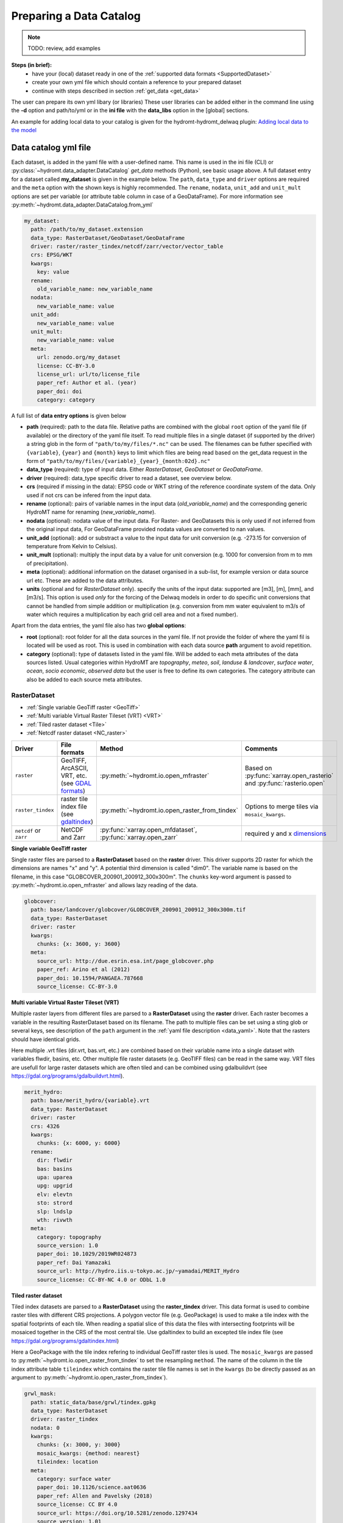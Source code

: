 .. _own_catalog:

Preparing a Data Catalog 
========================

.. note::
    
  TODO: review, add examples

**Steps (in brief):**
 - have your (local) dataset ready in one of the :ref:`supported data formats <SupportedDataset>`
 - create your own yml file which should contain a reference to your prepared dataset
 - continue with steps described in section :ref:`get_data <get_data>`

The user can prepare its own yml libary (or libraries) 
These user libraries can be added either in the command line using the **-d** option and path/to/yml or in the **ini file** 
with the **data_libs** option in the [global] sections.

An example for adding local data to your catalog is given for the hydromt-hydromt_delwaq plugin:
`Adding local data to the model <https://deltares.github.io/hydromt_delwaq/latest/examples/examples/adding_local_emission.html#Adding-local-data-to-the-model>`_


.. _data_yaml:

Data catalog yml file
^^^^^^^^^^^^^^^^^^^^^

Each dataset, is added in the yaml file with a user-defined name. This name is used in 
the ini file (CLI) or :py:class:`~hydromt.data_adapter.DataCatalog` *get_data*  methods (Python), see basic usage above. 
A full dataset entry for a dataset called **my_dataset** is given in the example below. 
The ``path``, ``data_type`` and ``driver`` options are required and the ``meta`` option 
with the shown keys is highly recommended. The ``rename``, ``nodata``, ``unit_add`` and 
``unit_mult`` options are set per variable (or attribute table column in case of a GeoDataFrame).
For more information see :py:meth:`~hydromt.data_adapter.DataCatalog.from_yml`

.. code-block:: yaml

    my_dataset:
      path: /path/to/my_dataset.extension
      data_type: RasterDataset/GeoDataset/GeoDataFrame
      driver: raster/raster_tindex/netcdf/zarr/vector/vector_table
      crs: EPSG/WKT
      kwargs:
        key: value
      rename:
        old_variable_name: new_variable_name   
      nodata:
        new_variable_name: value
      unit_add:
        new_variable_name: value
      unit_mult:
        new_variable_name: value
      meta:
        url: zenodo.org/my_dataset
        license: CC-BY-3.0
        license_url: url/to/license_file
        paper_ref: Author et al. (year)
        paper_doi: doi
        category: category


A full list of **data entry options** is given below

- **path** (required): path to the data file. 
  Relative paths are combined with the global ``root`` option of the yaml file (if available) or the directory of the yaml file itself. 
  To read multiple files in a single dataset (if supported by the driver) a string glob in the form of ``"path/to/my/files/*.nc"`` can be used.
  The filenames can be futher specified with ``{variable}``, ``{year}`` and ``{month}`` keys to limit which files are being read based on the get_data request in the form of ``"path/to/my/files/{variable}_{year}_{month:02d}.nc"``
- **data_type** (required): type of input data. Either *RasterDataset*, *GeoDataset* or *GeoDataFrame*.
- **driver** (required): data_type specific driver to read a dataset, see overview below.
- **crs** (required if missing in the data): EPSG code or WKT string of the reference coordinate system of the data. Only used if not crs can be infered from the input data.
- **rename** (optional): pairs of variable names in the input data (*old_variable_name*) and the corresponding generic HydroMT name for renaming (*new_variable_name*). 
- **nodata** (optional): nodata value of the input data. For Raster- and GeoDatasets this is only used if not inferred from the original input data, For GeoDataFrame provided nodata values are converted to nan values.
- **unit_add** (optional): add or substract a value to the input data for unit conversion (e.g. -273.15 for conversion of temperature from Kelvin to Celsius). 
- **unit_mult** (optional): multiply the input data by a value for unit conversion (e.g. 1000 for conversion from m to mm of precipitation).
- **meta** (optional): additional information on the dataset organised in a sub-list, for example version or data source url etc. These are added to the data attributes.
- **units** (optional and for *RasterDataset* only). specify the units of the input data: supported are [m3], [m], [mm], and [m3/s].
  This option is used *only* for the forcing of the Delwaq models in order to do specific unit conversions that cannot be handled from simple 
  addition or multiplication (e.g. conversion from mm water equivalent to m3/s of water which requires a multiplication by each grid cell area and not a fixed number).
  
Apart from the data entries, the yaml file also has two **global options**:

- **root** (optional): root folder for all the data sources in the yaml file. 
  If not  provide the folder of where the yaml fil is located will be used as root.
  This is used in combination with each data source **path** argument to avoid repetition.
- **category** (optional): type of datasets listed in the yaml file. Will be added to each meta attributes of the data sources listed. Usual categories 
  within HydroMT are *topography*, *meteo*, *soil*, *landuse & landcover*, *surface water*, *ocean*, *socio economic*, *observed data* 
  but the user is free to define its own categories. The category attribute can also be added to each source meta attributes.





.. _RasterDataset: 

RasterDataset
"""""""""""""

- :ref:`Single variable GeoTiff raster <GeoTiff>`
- :ref:`Multi variable Virtual Raster Tileset (VRT) <VRT>`
- :ref:`Tiled raster dataset <Tile>`
- :ref:`Netcdf raster dataset <NC_raster>`


.. list-table::
   :widths: 17, 25, 28, 30
   :header-rows: 1

   * - Driver
     - File formats
     - Method
     - Comments
   * - ``raster`` 
     - GeoTIFF, ArcASCII, VRT, etc. (see `GDAL formats <http://www.gdal.org/formats_list.html>`_)
     - :py:meth:`~hydromt.io.open_mfraster`
     - Based on :py:func:`xarray.open_rasterio` 
       and :py:func:`rasterio.open`
   * - ``raster_tindex`` 
     - raster tile index file (see `gdaltindex <https://gdal.org/programs/gdaltindex.html>`_)
     - :py:meth:`~hydromt.io.open_raster_from_tindex`
     - Options to merge tiles via ``mosaic_kwargs``.
   * - ``netcdf`` or ``zarr``
     - NetCDF and Zarr
     - :py:func:`xarray.open_mfdataset`, :py:func:`xarray.open_zarr`
     - required y and x dimensions_


.. _GeoTiff: 

**Single variable GeoTiff raster**

Single raster files are parsed to a **RasterDataset** based on the **raster** driver.
This driver supports 2D raster for which the dimensions are names "x" and "y". 
A potential third dimension is called "dim0". 
The variable name is based on the filename, in this case "GLOBCOVER_200901_200912_300x300m". 
The ``chunks`` key-word argument is passed to :py:meth:`~hydromt.io.open_mfraster` 
and allows lazy reading of the data. 

.. code-block:: yaml

    globcover:
      path: base/landcover/globcover/GLOBCOVER_200901_200912_300x300m.tif
      data_type: RasterDataset
      driver: raster
      kwargs:
        chunks: {x: 3600, y: 3600}
      meta:
        source_url: http://due.esrin.esa.int/page_globcover.php
        paper_ref: Arino et al (2012)
        paper_doi: 10.1594/PANGAEA.787668
        source_license: CC-BY-3.0

.. _VRT: 

**Multi variable Virtual Raster Tileset (VRT)**

Multiple raster layers from different files are parsed to a **RasterDataset** using the **raster** driver.
Each raster becomes a variable in the resulting RasterDataset based on its filename.
The path to multiple files can be set using a sting glob or several keys, 
see description of the ``path`` argument in the :ref:`yaml file description <data_yaml>`.
Note that the rasters should have identical grids. 

Here multiple .vrt files (dir.vrt, bas.vrt, etc.) are combined based on their variable name 
into a single dataset with variables flwdir, basins, etc.
Other multiple file raster datasets (e.g. GeoTIFF files) can be read in the same way.
VRT files are usefull for large raster datasets which are often tiled and can be combined using
gdalbuildvrt (see https://gdal.org/programs/gdalbuildvrt.html).


.. code-block:: yaml

    merit_hydro:
      path: base/merit_hydro/{variable}.vrt
      data_type: RasterDataset
      driver: raster
      crs: 4326
      kwargs:
        chunks: {x: 6000, y: 6000}
      rename:
        dir: flwdir
        bas: basins
        upa: uparea
        upg: upgrid
        elv: elevtn
        sto: strord
        slp: lndslp
        wth: rivwth
      meta:
        category: topography
        source_version: 1.0
        paper_doi: 10.1029/2019WR024873
        paper_ref: Dai Yamazaki
        source_url: http://hydro.iis.u-tokyo.ac.jp/~yamadai/MERIT_Hydro
        source_license: CC-BY-NC 4.0 or ODbL 1.0

.. _Tile:

**Tiled raster dataset**

Tiled index datasets are parsed to a **RasterDataset** using the **raster_tindex** driver.
This data format is used to combine raster tiles with different CRS projections. 
A polygon vector file (e.g. GeoPackage) is used to make a tile index with the spatial 
footprints of each tile. When reading a spatial slice of this data the files with 
intersecting footprints will be mosaiced together in the CRS of the most central tile. 
Use gdaltindex to build an excepted tile index file (see https://gdal.org/programs/gdaltindex.html)

Here a GeoPackage with the tile index refering to individual GeoTiff raster tiles is used. 
The ``mosaic_kwargs`` are passed to :py:meth:`~hydromt.io.open_raster_from_tindex` to 
set the resampling ``method``. The name of the column in the tile index attribute table ``tileindex``
which contains the raster tile file names is set in the ``kwargs`` (to be directly passed as an argument to 
:py:meth:`~hydromt.io.open_raster_from_tindex`).

.. code-block:: yaml

    grwl_mask:
      path: static_data/base/grwl/tindex.gpkg
      data_type: RasterDataset
      driver: raster_tindex
      nodata: 0
      kwargs:
        chunks: {x: 3000, y: 3000}
        mosaic_kwargs: {method: nearest}
        tileindex: location
      meta:
        category: surface water
        paper_doi: 10.1126/science.aat0636
        paper_ref: Allen and Pavelsky (2018)
        source_license: CC BY 4.0
        source_url: https://doi.org/10.5281/zenodo.1297434
        source_version: 1.01

.. _NC_raster:

**Netcdf raster dataset**

Netcdf and Zarr raster data are parsed to **RasterDataset** using the **netcdf** and **zarr** drivers.
A typical raster netcdf or zarr raster dataset has the following structure with 
two ("y" and "x") or three ("dim0", "y" and "x") dimensions. 
See list of recognized dimensions_ names.   

.. code-block:: console

    Dimensions:      (latitude: NY, longitude: NX, time: NT)
    Coordinates:
      * longitude    (longitude) 
      * latitude     (latitude) 
      * time         (time) 
    Data variables:
        temp         (time, latitude, longitude) 
        precip       (time, latitude, longitude)


To read a raster dataset from a multiple file netcdf archive the following data entry
is used, where the ``kwargs`` are passed to :py:func:`xarray.open_mfdataset` 
(or :py:func:`xarray.open_zarr` for zarr data). 
In case the CRS cannot be infered from the netcdf data it is defined here. 
The path to multiple files can be set using a sting glob or several keys, 
see description of the ``path`` argument in the :ref:`yaml file description <data_yaml>`.
In this example additional renaming and unit conversion preprocessing steps are added to 
unify the data to match the hydroMT naming and unit :ref:`terminology <terminology>`. 

.. code-block:: yaml

    era5_hourly:
      path: forcing/ERA5/org/era5_{variable}_{year}_hourly.nc
      data_type: RasterDataset
      driver: netcdf
      crs: 4326
      kwargs:
        chunks: {latitude: 125, longitude: 120, time: 50}
        combine: by_coords
        concat_dim: time
        decode_times: true
        parallel: true
      meta:
        category: meteo
        history: Extracted from Copernicus Climate Data Store
        paper_doi: 10.1002/qj.3803
        paper_ref: Hersbach et al. (2019)
        source_license: https://cds.climate.copernicus.eu/cdsapp/#!/terms/licence-to-use-copernicus-products
        source_url: https://doi.org/10.24381/cds.bd0915c6
        source_version: ERA5 hourly data on pressure levels
      rename:
        t2m: temp
        tp: precip
      unit_add:
        temp: -273.15
      unit_mult:
        precip: 1000

.. _GeoDataFrame: 

GeoDataFrame
""""""""""""

- :ref:`GeoPackage spatial vector data <GP_vector>`
- :ref:`Point vector from text delimited data <textdelimited_vector>`


.. list-table::
   :widths: 17, 25, 28, 30
   :header-rows: 1

   * - Driver
     - File formats
     - Method
     - Comments
   * - ``vector`` 
     - ESRI Shapefile, GeoPackage, GeoJSON, etc.
     - :py:meth:`~hydromt.io.open_vector` 
     - Point, Line and Polygon geometries. Uses :py:func:`geopandas.read_file`
   * - ``vector_table``
     - CSV, XY, and EXCEL. 
     - :py:meth:`~hydromt.io.open_vector`
     - Point geometries only. Uses :py:meth:`~hydromt.io.open_vector_from_table`



.. _GP_vector:

**GeoPackage spatial vector data**

Sptial vector data is parsed to a **GeoDataFrame** using the **vector** driver.
For large spatial vector datasets we recommend the GeoPackage format as it includes a 
spatial index for fast filtering of the data based on spatial location. An example is 
shown below. Not that the rename, unit_mult, unit_add and nodata options refer to
columns of the attribute table in case of a GeoDataFrame.

.. code-block:: yaml

      GDP_world:
        path: base/emissions/GDP-countries/World_countries_GDPpcPPP.gpkg
        data_type: GeoDataFrame
        driver: vector
        kwargs:
          layer: GDP
        rename:
          GDP: gdp
        unit_mult:
          gdp: 0.001
        meta:
          source_version: 1.0
          source_author: Wilfred Altena
          source_info: data combined from World Bank and CIA World Factbook

.. _textdelimited_vector:

**Point vector from text delimited data**

Tabulated point vector data files can be parsed to a **GeoDataFrame** with the **vector_table** 
driver. This driver reads CSV (or similar delimited text files), EXCEL and XY 
(white-space delimited text file without headers) files. See this list of dimensions_ 
name for recognized x and y column names.  
  
A typical CSV point vector file is given below. A similar setup with headers
can be used to read other text delimited files or excel files. 

.. code-block:: console

    index, x, y, col1, col2
    <ID1>, <X1>, <Y1>, <>, <>
    <ID2>, <X2>, <Y2>, <>, <>
    ...

A XY files looks like the example below. As it does not contain headers or an index, the first column 
is assumed to contain the x-coordinates, the second column the y-coordinates and the 
index is a simple enumeration starting at 1. Any additional column is saved as column 
of the GeoDataFrame attribute table. 

.. code-block:: console

    <X1>, <Y1>, <>, <>
    <X2>, <Y2>, <>, <>
    ...

As the CRS of the coordinates cannot be infered from the data it must be set in the 
data entry in the yaml file as shown in the example below. The internal data format 
is based on the file extension unless the ``kwargs`` ``driver`` option is set.
See py:meth:`~hydromt.io.open_vector` and py:meth:`~hydromt.io.open_vector_from_table` for more
options.

.. code-block:: yaml

    stations:
      path: /path/to/stations.csv
      data_type: GeoDataFrame
      driver: vector_table
      crs: 4326
      kwargs:
        driver: csv

.. _GeoDataset: 

GeoDataset
""""""""""

- :ref:`Netcdf point timeseries dataset <NC_point>`
- :ref:`CSV point timeseries data <CSV_point>`


.. list-table::
   :widths: 17, 25, 28, 30
   :header-rows: 1

   * - Driver
     - File formats
     - Method
     - Comments
   * - ``vector`` 
     - Combined point location (e.g. CSV or GeoJSON) and text delimited timeseries (e.g. CSV) data.
     - :py:meth:`~hydromt.io.open_geodataset`
     - Uses :py:meth:`~hydromt.io.open_vector`, :py:meth:`~hydromt.io.open_timeseries_from_table`
   * - ``netcdf`` or ``zarr``
     - NetCDF and Zarr
     - :py:func:`xarray.open_mfdataset`, :py:func:`xarray.open_zarr`
     - required time and index dimensions_ and x- and y coordinates.


.. _dimensions: 

recognized dimension and coordinate names:

- time: time or date stamp ["time"].
- x: x coordinate ["x", "longitude", "lon", "long"]. 
- y: y-coordinate ["y", "latitude", "lat"].




.. _NC_point: 

**Netcdf point timeseries dataset**

Netcdf and Zarr point timeseries data are parsed to **GeoDataset** using the **netcdf** and **zarr** drivers.
A typical netcdf or zarr point timeseries dataset has the following structure with 
two ("time" and "index") dimensions, where the index dimension has x and y coordinates. 
The time dimension and spatial coordinates are infered from the data based 
on a list of recognized dimensions_ names.   

.. code-block:: console

    Dimensions:      (stations: N, time: NT)
    Coordinates:
      * time         (time)
      * stations     (stations)
        lon          (stations)
        lat          (stations)
    Data variables:
        waterlevel   (time, stations)

To read a point timeseries dataset from a multiple file netcdf archive the following data entry
is used, where the ``kwargs`` are passed to :py:func:`xarray.open_mfdataset` 
(or :py:func:`xarray.open_zarr` for zarr data). 
In case the CRS cannot be infered from the netcdf data it is defined here. 
The path to multiple files can be set using a sting glob or several keys, 
see description of the ``path`` argument in the :ref:`yaml file description <data_yaml>`.
In this example additional renaming and unit conversion preprocessing steps are added to 
unify the data to match the hydroMT naming and unit :ref:`terminology <terminology>`. 

.. code-block:: yaml

    gtsmv3_eu_era5:
      path: reanalysis-waterlevel-{year}-m{month:02d}.nc
      data_type: GeoDataset
      driver: netcdf
      crs: 4326
      kwargs:
        chunks: {stations: 100, time: 1500}
        combine: by_coords
        concat_dim: time
        decode_times: true
        parallel: true
      meta:
        paper_doi: 10.24381/cds.8c59054f
        paper_ref: Copernicus Climate Change Service 2019
        source_license: https://cds.climate.copernicus.eu/cdsapp/#!/terms/licence-to-use-copernicus-products
        source_url: https://cds.climate.copernicus.eu/cdsapp#!/dataset/10.24381/cds.8c59054f?tab=overview

.. _CSV_point: 

**CSV point timeseries data**

Point timeseries data where the geospatial point geometries and timeseries are saved in
seperate (text) files are parsed to **GeoDataset** using the **vector** driver. 
The GeoDataset must at least contain a location index with point geometries which is refered to by the ``path`` argument
The path may refer to both GIS vector data such as GeoJSON with only Point geometries 
or tabulated point vector data such as csv files, see earlier examples for GeoDataFrame datasets. 
In addition a tabulated timeseries text file can be passed to be used as a variable of the GeoDataset. 
This data is added by a second file which is refered to using the ``fn_data`` key-word argument. 
The index of the timeseries (in the columns header) and point locations must match. 
For more options see the :py:meth:`~hydromt.io.open_geodataset` method.

.. code-block:: yaml

    waterlevels_txt:
      path: /path/to/stations.csv
      data_type: GeoDataset
      driver: vector
      crs: 4326
      kwargs:
        fn_data: /path/to/stations_data.csv

*Tabulated time series text file*

This data is read using the :py:meth:`~hydromt.io.open_timeseries_from_table` method. To 
read the time stamps the :py:func:`pandas.to_datetime` method is used.

.. code-block:: console

    time, <ID1>, <ID2> 
    <time1>, <value>, <value>
    <time2>, <value>, <value>
    ...
